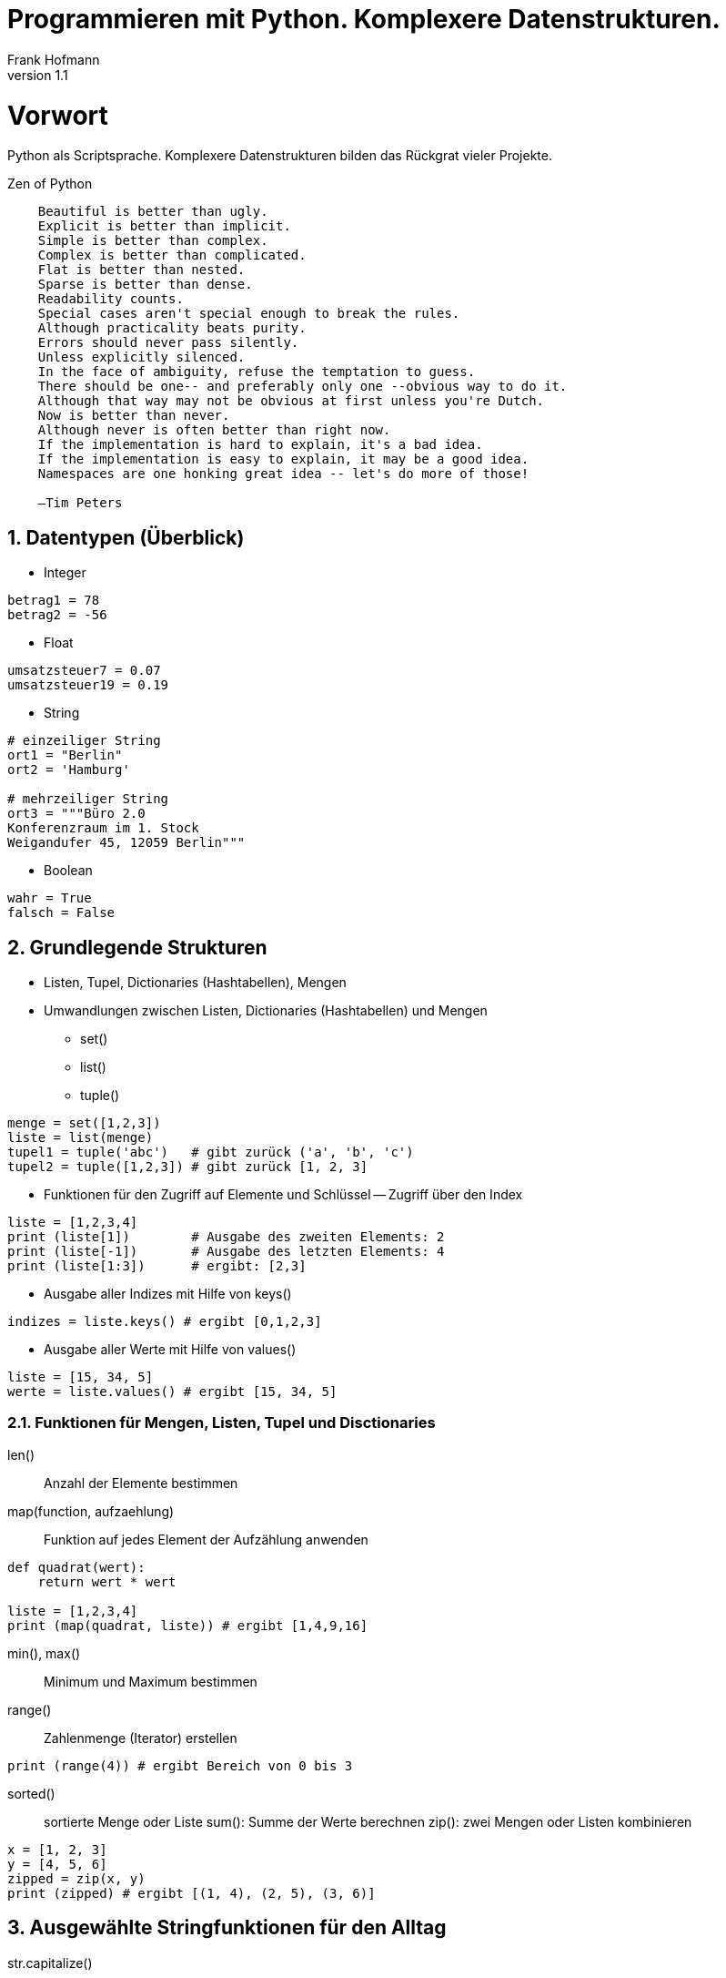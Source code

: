 Programmieren mit Python. Komplexere Datenstrukturen.
=====================================================
Frank Hofmann
:subtitle:
:doctype: book
:copyright: Frank Hofmann
:revnumber: 1.1
:Author Initials: FH
:edition: 1.0
:lang: de
:date: 16. Juni 2015
:numbered:

= Vorwort =

Python als Scriptsprache. Komplexere Datenstrukturen bilden das 
Rückgrat vieler Projekte.

.Zen of Python
----
    Beautiful is better than ugly.
    Explicit is better than implicit.
    Simple is better than complex.
    Complex is better than complicated.
    Flat is better than nested.
    Sparse is better than dense.
    Readability counts.
    Special cases aren't special enough to break the rules.
    Although practicality beats purity.
    Errors should never pass silently.
    Unless explicitly silenced.
    In the face of ambiguity, refuse the temptation to guess.
    There should be one-- and preferably only one --obvious way to do it.
    Although that way may not be obvious at first unless you're Dutch.
    Now is better than never.
    Although never is often better than right now.
    If the implementation is hard to explain, it's a bad idea.
    If the implementation is easy to explain, it may be a good idea.
    Namespaces are one honking great idea -- let's do more of those!

    —Tim Peters
----

== Datentypen (Überblick) ==

* Integer

----
betrag1 = 78
betrag2 = -56
----

* Float

----
umsatzsteuer7 = 0.07
umsatzsteuer19 = 0.19
----

* String

----
# einzeiliger String
ort1 = "Berlin"
ort2 = 'Hamburg'

# mehrzeiliger String
ort3 = """Büro 2.0
Konferenzraum im 1. Stock
Weigandufer 45, 12059 Berlin"""
----

* Boolean
----
wahr = True
falsch = False
----

== Grundlegende Strukturen ==

* Listen, Tupel, Dictionaries (Hashtabellen), Mengen
* Umwandlungen zwischen Listen, Dictionaries (Hashtabellen) und Mengen
** set()
** list()
** tuple()
----
menge = set([1,2,3])
liste = list(menge)
tupel1 = tuple('abc')   # gibt zurück ('a', 'b', 'c')
tupel2 = tuple([1,2,3]) # gibt zurück [1, 2, 3]
----

* Funktionen für den Zugriff auf Elemente und Schlüssel -- Zugriff über den Index

----
liste = [1,2,3,4]
print (liste[1])        # Ausgabe des zweiten Elements: 2
print (liste[-1])       # Ausgabe des letzten Elements: 4
print (liste[1:3])      # ergibt: [2,3]
----

* Ausgabe aller Indizes mit Hilfe von keys()
----
indizes = liste.keys() # ergibt [0,1,2,3]
----

* Ausgabe aller Werte mit Hilfe von values()
----
liste = [15, 34, 5]
werte = liste.values() # ergibt [15, 34, 5]
----

=== Funktionen für Mengen, Listen, Tupel und Disctionaries ===

len():: Anzahl der Elemente bestimmen
map(function, aufzaehlung):: Funktion auf jedes Element der Aufzählung anwenden
----
def quadrat(wert):
    return wert * wert

liste = [1,2,3,4]
print (map(quadrat, liste)) # ergibt [1,4,9,16]
----

min(), max():: Minimum und Maximum bestimmen
range():: Zahlenmenge (Iterator) erstellen

----
print (range(4)) # ergibt Bereich von 0 bis 3
----

sorted():: sortierte Menge oder Liste
sum(): Summe der Werte berechnen
zip(): zwei Mengen oder Listen kombinieren

----
x = [1, 2, 3]
y = [4, 5, 6]
zipped = zip(x, y)
print (zipped) # ergibt [(1, 4), (2, 5), (3, 6)]
----

== Ausgewählte Stringfunktionen für den Alltag ==

str.capitalize():: String mit großem Anfangsbuchstaben, ansonsten Kleinbuchstaben

str.upper():: String nach Großbuchstaben wandeln

str.lower():: String Kleinbuchstaben wandeln

str.endswith(suffix):: gibt True zurück, falls der String mit dem Suffix endet

str.startswith(preaefix):: gibt True zurück, falls der String mit dem Präfix beginnt

str.split(separator):: einen String anhand des Trennzeichens in Teilzeichenketten zerlegen

str.find(teilstring):: eine Teilzeichenkette finden

str.strip():: führende und endende Leerzeichen entfernen

----
vorname = "  Felix Hauser  "
print (vorname.strip())    # ergibt: "Felix Hauser"
----

str.join(liste):: Strings aus der Liste miteinander verketten

----
a = ("Das", "ist", "ein", "Beispiel")
b = " ".join(a)
print(b)          # ergibt 'Das ist ein Beispiel'
----

== Erweiterte Strukturen ==

* mehrdimensionale Felder und Matrizen
* einfach und mehrfach miteinander verkettete Listen

== Objekte und Klassen ==

=== Klassendefinition ===

* Festlegung über einen Bezeichner und das Schlüsselwort `class`

----
class Point:
	# alle weiteren Elemente (Methoden und Attribute) gehören zur Klasse
----

=== Öffentliche und private Attribute ===

* keine Unterscheidung zwischen öffentlichen und privaten Attributen
* implizite Unterscheidung durch spezielle Schreibweise mit `_name`

----
class Point:
	pointId = 0     # öffentliches Attribut
	_zusatz = 42    # Attribute mit privatem Bezeichner
----

=== Instantiierung von Objekten ===

* Nutzung einer Konstruktor-Methode namens `__init__`
* wird aufgerufen, wenn des Objekt instantiiert wird

----
class Point:
	def __init__(self, x,y):
		self.xCoord = x
		self.yCoord = y
		return
----

* Erzeugung eines Objekts der Klasse `Point`

----
pointA = Point(2,4)
pointB = Point(17,-3)
----

=== Erzeugung und Benutzung von Methoden ===

* Definition einer Funktion mit dem Schlüsselwort `def` und einem
Bezeichner

----
class Point:
	def __init__(self, x,y):
		self.xCoord = x
		self.yCoord = y
		return
	
	def setX(self, x):
		self.xCoord = x
		return
	
	def getX(self):
		return self.xCoord
----

=== Überladen von Methoden ===

* Überschreiben und Redefinition bestehender Operatoren

----
...
def __eq__ (self, referencePoint):
	return self.getX() == referencePoint.getX() and \
		self.getY() == referencePoint.getY()
...
pointA = Point(3,4)
pointB = Point(4,5)
if pointA == pointB:
	print("beide Punkte sind identisch")
----

=== Klassen ableiten ===

* in der Klassendefinition wird der Bezeichner der Klasse benannt, von
der abgeleitet wird

----
class Point3D (Point):
	def __init__(self, x, y, z):
		super().__init__(x,y)
		self.zCoord = z
		return
	
	def getX(self):
		return super().getX()
	
	def getZ(self):
		return self.zCoord
----

== Weiterführende Dokumente ==

* Dokumentation zu Python 3.4, https://docs.python.org/3.4/index.html
* Python Practice Book, http://anandology.com/python-practice-book/index.html
* Frank Hofmann: GitHub-Repo mit ausführlichen Beispielen, https://github.com/hofmannedv/training-python
* Rance D. Necaise: Data Structures and Algorithms using Python, Wiley, 
ISBN 9780-47061829-5
